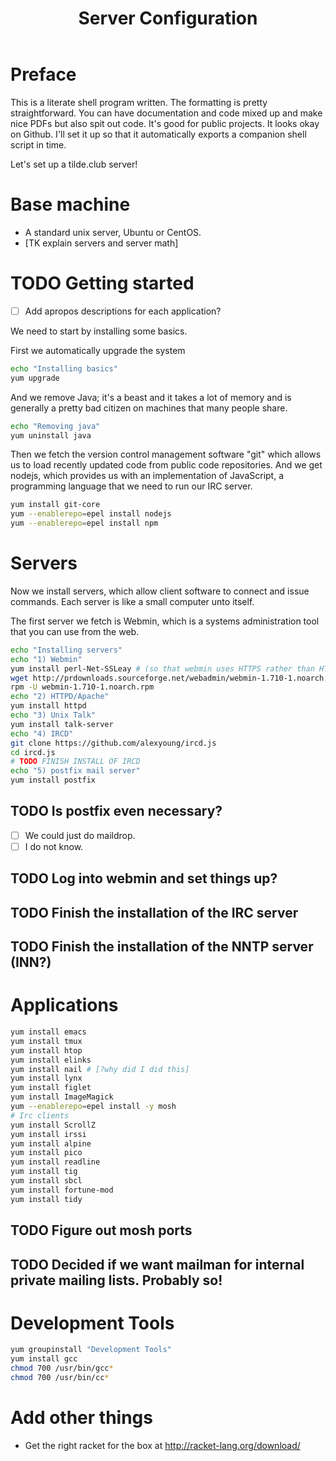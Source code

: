 #+TITLE: Server Configuration
* Preface

This is a literate shell program written. The formatting is pretty
straightforward. You can have documentation and code mixed up and make
nice PDFs but also spit out code. It's good for public projects. It
looks okay on Github. I'll set it up so that it automatically exports a companion shell script in time.

Let's set up a tilde.club server!

* Base machine
- A standard unix server, Ubuntu or CentOS. 
- [TK explain servers and server math]

* TODO Getting started
- [ ] Add apropos descriptions for each application?

We need to start by installing some basics.

First we automatically upgrade the system

#+begin_src bash
echo "Installing basics"
yum upgrade
#+end_src

And we remove Java; it's a beast and it takes a lot of memory and is
generally a pretty bad citizen on machines that many people share.

#+begin_src bash
echo "Removing java"
yum uninstall java
#+end_src

Then we fetch the version control management software "git" which
allows us to load recently updated code from public code
repositories. And we get nodejs, which provides us with an
implementation of JavaScript, a programming language that we need to
run our IRC server.

#+begin_src bash
yum install git-core
yum --enablerepo=epel install nodejs
yum --enablerepo=epel install npm
#+end_src

* Servers
Now we install servers, which allow client software to connect and
issue commands. Each server is like a small computer unto itself.

The first server we fetch is Webmin, which is a systems administration
tool that you can use from the web.

#+begin_src bash
echo "Installing servers"
echo "1) Webmin"
yum install perl-Net-SSLeay # (so that webmin uses HTTPS rather than HTTP)
wget http://prdownloads.sourceforge.net/webadmin/webmin-1.710-1.noarch.rpm
rpm -U webmin-1.710-1.noarch.rpm
echo "2) HTTPD/Apache"
yum install httpd 
echo "3) Unix Talk"
yum install talk-server 
echo "4) IRCD"
git clone https://github.com/alexyoung/ircd.js
cd ircd.js
# TODO FINISH INSTALL OF IRCD
echo "5) postfix mail server"
yum install postfix
#+end_src

** TODO Is postfix even necessary?

- [ ] We could just do maildrop.
- [ ] I do not know.

** TODO Log into webmin and set things up?

** TODO Finish the installation of the IRC server

** TODO Finish the installation of the NNTP server (INN?)


* Applications
#+begin_src bash
yum install emacs
yum install tmux
yum install htop
yum install elinks 
yum install nail # [?why did I did this]
yum install lynx
yum install figlet
yum install ImageMagick
yum --enablerepo=epel install -y mosh
# Irc clients
yum install ScrollZ
yum install irssi
yum install alpine
yum install pico
yum install readline
yum install tig
yum install sbcl
yum install fortune-mod
yum install tidy
#+end_src

** TODO Figure out mosh ports
** TODO Decided if we want mailman for internal private mailing lists. Probably so!

* Development Tools
#+begin_src bash
yum groupinstall "Development Tools"
yum install gcc
chmod 700 /usr/bin/gcc*
chmod 700 /usr/bin/cc*
#+end_src

* Add other things
- Get the right racket for the box at http://racket-lang.org/download/
